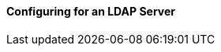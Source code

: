 :title: Configuring for an LDAP Server
:type: configuringAdminConsole
:status: published
:summary: Configurations to enable using an LDAP server.
:order: 03

==== Configuring for an LDAP Server